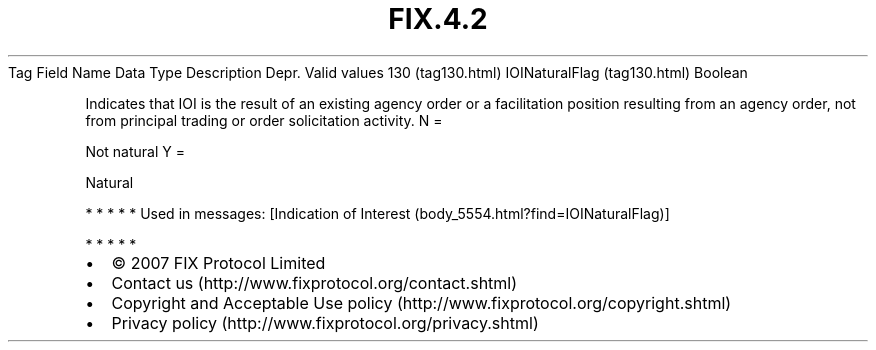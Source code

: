 .TH FIX.4.2 "" "" "Tag #130"
Tag
Field Name
Data Type
Description
Depr.
Valid values
130 (tag130.html)
IOINaturalFlag (tag130.html)
Boolean
.PP
Indicates that IOI is the result of an existing agency order or a
facilitation position resulting from an agency order, not from
principal trading or order solicitation activity.
N
=
.PP
Not natural
Y
=
.PP
Natural
.PP
   *   *   *   *   *
Used in messages:
[Indication of Interest (body_5554.html?find=IOINaturalFlag)]
.PP
   *   *   *   *   *
.PP
.PP
.IP \[bu] 2
© 2007 FIX Protocol Limited
.IP \[bu] 2
Contact us (http://www.fixprotocol.org/contact.shtml)
.IP \[bu] 2
Copyright and Acceptable Use policy (http://www.fixprotocol.org/copyright.shtml)
.IP \[bu] 2
Privacy policy (http://www.fixprotocol.org/privacy.shtml)
